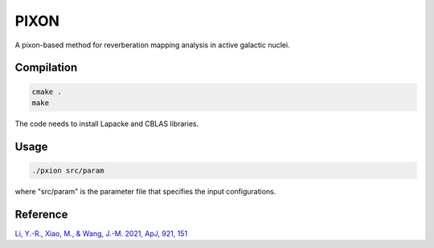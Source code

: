 PIXON
=====

A pixon-based method for reverberation mapping analysis in active galactic nuclei.

Compilation
-----------

.. code:: bash

    cmake .
    make

The code needs to install Lapacke and CBLAS libraries.

Usage
-----

.. code:: bash

    ./pxion src/param

where "src/param" is the parameter file that specifies the input configurations.

Reference
---------

`Li, Y.-R., Xiao, M., & Wang, J.-M. 2021, ApJ, 921, 151 <https://iopscience.iop.org/article/10.3847/1538-4357/ac1c71>`_